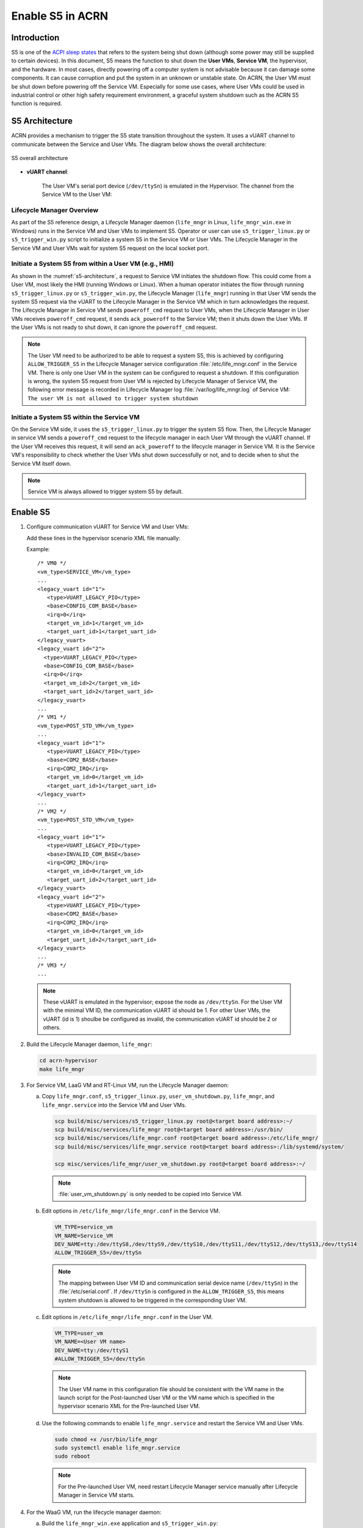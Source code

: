 .. _enable-s5:

Enable S5 in ACRN
#################

Introduction
************

S5 is one of the `ACPI sleep states <http://acpi.sourceforge.net/documentation/sleep.html>`_
that refers to the system being shut down (although some power may still be
supplied to certain devices). In this document, S5 means the function to
shut down the **User VMs**, **Service VM**, the hypervisor, and the
hardware. In most cases, directly powering off a computer
system is not advisable because it can damage some components. It can cause
corruption and put the system in an unknown or unstable state. On ACRN, the
User VM must be shut down before powering off the Service VM. Especially for
some use cases, where User VMs could be used in industrial control or other
high safety requirement environment, a graceful system shutdown such as the
ACRN S5 function is required.

S5 Architecture
***************

ACRN provides a mechanism to trigger the S5 state transition throughout the system.
It uses a vUART channel to communicate between the Service and User VMs.
The diagram below shows the overall architecture:

.. figure:: images/s5_overall_architecture.png
   :align: center
   :name: s5-architecture

   S5 overall architecture

- **vUART channel**:

    The User VM's serial port device (``/dev/ttySn``) is emulated in the
    Hypervisor. The channel from the Service VM to the User VM:

    .. graphviz:: images/s5-scenario-2.dot
       :name: s5-scenario-2

Lifecycle Manager Overview
==========================

As part of the S5 reference design, a Lifecycle Manager daemon (``life_mngr`` in Linux,
``life_mngr_win.exe`` in Windows) runs in the Service VM and User VMs to implement S5.
Operator or user can use ``s5_trigger_linux.py`` or ``s5_trigger_win.py`` script to initialize
a system S5 in the Service VM or User VMs. The Lifecycle Manager in the Service VM and
User VMs wait for system S5 request on the local socket port.

Initiate a System S5 from within a User VM (e.g., HMI)
======================================================

As shown in the :numref:`s5-architecture`, a request to Service VM initiates the shutdown flow.
This could come from a User VM, most likely the HMI (running Windows or Linux).
When a human operator initiates the flow through running ``s5_trigger_linux.py`` or ``s5_trigger_win.py``,
the Lifecycle Manager (``life_mngr``) running in that User VM sends the system S5 request via
the vUART to the Lifecycle Manager in the Service VM which in turn acknowledges the request.
The Lifecycle Manager in Service VM sends ``poweroff_cmd`` request to User VMs, when the Lifecycle Manager
in User VMs receives ``poweroff_cmd`` request, it sends ``ack_poweroff`` to the Service VM;
then it shuts down the User VMs. If the User VMs is not ready to shut down, it can ignore the
``poweroff_cmd`` request.

.. note:: The User VM need to be authorized to be able to request a system S5, this is achieved
   by configuring  ``ALLOW_TRIGGER_S5`` in the Lifecycle Manager service configuration :file:`/etc/life_mngr.conf`
   in the Service VM. There is only one User VM in the system can be configured to request a shutdown.
   If this configuration is wrong, the system S5 request from User VM is rejected by
   Lifecycle Manager of Service VM, the following error message is recorded in Lifecycle Manager
   log :file:`/var/log/life_mngr.log` of Service VM:
   ``The user VM is not allowed to trigger system shutdown``

Initiate a System S5 within the Service VM
==========================================

On the Service VM side, it uses the ``s5_trigger_linux.py`` to trigger the system S5 flow. Then,
the Lifecycle Manager in service VM sends a ``poweroff_cmd`` request to the lifecycle manager in each
User VM through the vUART channel. If the User VM receives this request, it will send an ``ack_poweroff``
to the lifecycle manager in Service VM. It is the Service VM's responsibility to check whether the
User VMs shut down successfully or not, and to decide when to shut the Service VM itself down.

.. note:: Service VM is always allowed to trigger system S5 by default.

.. _enable_s5:

Enable S5
*********

1. Configure communication vUART for Service VM and User VMs:

   Add these lines in the hypervisor scenario XML file manually:

   Example::

      /* VM0 */
      <vm_type>SERVICE_VM</vm_type>
      ...
      <legacy_vuart id="1">
         <type>VUART_LEGACY_PIO</type>
         <base>CONFIG_COM_BASE</base>
         <irq>0</irq>
         <target_vm_id>1</target_vm_id>
         <target_uart_id>1</target_uart_id>
      </legacy_vuart>
      <legacy_vuart id="2">
        <type>VUART_LEGACY_PIO</type>
        <base>CONFIG_COM_BASE</base>
        <irq>0</irq>
        <target_vm_id>2</target_vm_id>
        <target_uart_id>2</target_uart_id>
      </legacy_vuart>
      ...
      /* VM1 */
      <vm_type>POST_STD_VM</vm_type>
      ...
      <legacy_vuart id="1">
         <type>VUART_LEGACY_PIO</type>
         <base>COM2_BASE</base>
         <irq>COM2_IRQ</irq>
         <target_vm_id>0</target_vm_id>
         <target_uart_id>1</target_uart_id>
      </legacy_vuart>
      ...
      /* VM2 */
      <vm_type>POST_STD_VM</vm_type>
      ...
      <legacy_vuart id="1">
         <type>VUART_LEGACY_PIO</type>
         <base>INVALID_COM_BASE</base>
         <irq>COM2_IRQ</irq>
         <target_vm_id>0</target_vm_id>
         <target_uart_id>2</target_uart_id>
      </legacy_vuart>
      <legacy_vuart id="2">
         <type>VUART_LEGACY_PIO</type>
         <base>COM2_BASE</base>
         <irq>COM2_IRQ</irq>
         <target_vm_id>0</target_vm_id>
         <target_uart_id>2</target_uart_id>
      </legacy_vuart>
      ...
      /* VM3 */
      ...

  .. note:: These vUART is emulated in the hypervisor; expose the node as ``/dev/ttySn``.
     For the User VM with the minimal VM ID, the communication vUART id should be 1.
     For other User VMs, the vUART (id is 1) shoulbe be configured as invalid, the communication
     vUART id should be 2 or others.

2. Build the Lifecycle Manager daemon, ``life_mngr``:

   .. code-block:: none

      cd acrn-hypervisor
      make life_mngr

#. For Service VM, LaaG VM and RT-Linux VM, run the Lifecycle Manager daemon:

   a. Copy ``life_mngr.conf``, ``s5_trigger_linux.py``, ``user_vm_shutdown.py``, ``life_mngr``,
      and ``life_mngr.service`` into the Service VM and User VMs.

      .. code-block:: none

         scp build/misc/services/s5_trigger_linux.py root@<target board address>:~/
         scp build/misc/services/life_mngr root@<target board address>:/usr/bin/
         scp build/misc/services/life_mngr.conf root@<target board address>:/etc/life_mngr/
         scp build/misc/services/life_mngr.service root@<target board address>:/lib/systemd/system/

         scp misc/services/life_mngr/user_vm_shutdown.py root@<target board address>:~/

      .. note:: :file:`user_vm_shutdown.py` is only needed to be copied into Service VM.

   #. Edit options in ``/etc/life_mngr/life_mngr.conf`` in the Service VM.

      .. code-block:: none

         VM_TYPE=service_vm
         VM_NAME=Service_VM
         DEV_NAME=tty:/dev/ttyS8,/dev/ttyS9,/dev/ttyS10,/dev/ttyS11,/dev/ttyS12,/dev/ttyS13,/dev/ttyS14
         ALLOW_TRIGGER_S5=/dev/ttySn

      .. note:: The mapping between User VM ID and communication serial device name (``/dev/ttySn``)
                in the :file:`/etc/serial.conf`. If ``/dev/ttySn`` is configured in the  ``ALLOW_TRIGGER_S5``,
                this means system shutdown is allowed to be triggered in the corresponding User VM.

   #. Edit options in ``/etc/life_mngr/life_mngr.conf`` in the User VM.

      .. code-block:: none

         VM_TYPE=user_vm
         VM_NAME=<User VM name>
         DEV_NAME=tty:/dev/ttyS1
         #ALLOW_TRIGGER_S5=/dev/ttySn

      .. note:: The User VM name in this configuration file should be consistent with the VM name in the
               launch script for the Post-launched User VM or the VM name which is specified in the hypervisor
               scenario XML for the Pre-launched User VM.

   #. Use the following commands to enable ``life_mngr.service`` and restart the Service VM and User VMs.

      .. code-block:: none

         sudo chmod +x /usr/bin/life_mngr
         sudo systemctl enable life_mngr.service
         sudo reboot

      .. note:: For the Pre-launched User VM, need restart Lifecycle Manager service manually
         after Lifecycle Manager in Service VM starts.

#. For the WaaG VM, run the lifecycle manager daemon:

   a) Build the ``life_mngr_win.exe`` application and ``s5_trigger_win.py``::

        cd acrn-hypervisor
        make life_mngr

      .. note:: If there is no ``x86_64-w64-mingw32-gcc`` compiler, you can run
               ``sudo apt install gcc-mingw-w64-x86-64`` on Ubuntu to install it.

   #) Copy ``s5_trigger_win.py`` into the WaaG VM.

   #) Set up a Windows environment:

      1) Download the Python3 from `<https://www.python.org/downloads/release/python-3810/>`_, install
         "Python 3.8.10" in WaaG.

      #) If Lifecycle Manager for WaaG will be built in Windows,
         download the Visual Studio 2019 tool from `<https://visualstudio.microsoft.com/downloads/>`_,
         and choose the two options in the below screenshots to install "Microsoft Visual C++ Redistributable
         for Visual Studio 2015, 2017 and 2019 (x86 or X64)" in WaaG:

         .. figure:: images/Microsoft-Visual-C-install-option-1.png

         .. figure:: images/Microsoft-Visual-C-install-option-2.png

         .. note:: If Lifecycle Manager for WaaG is built in Linux, Visual Studio 2019 tool is not needed for WaaG.

      #) In WaaG, use the :kbd:`Windows + R` shortcut key, input
         ``shell:startup``, click :kbd:`OK`
         and then copy the ``life_mngr_win.exe`` application into this directory.

         .. figure:: images/run-shell-startup.png

         .. figure:: images/launch-startup.png

   #) Restart the WaaG VM. The COM2 window will automatically open after reboot.

         .. figure:: images/open-com-success.png

#. If ``s5_trigger_linux.py`` is run in the Service VM, the Service VM will shut down (transitioning to the S5 state),
   it sends poweroff request to shut down the User VMs.

   .. note:: S5 state is not automatically triggered by a Service VM shutdown; this needs
      to run ``s5_trigger_linux.py`` in the Service VM.

How to Test
***********
   As described in :ref:`vuart_config`, two vUARTs are defined for User VM in
   pre-defined ACRN scenarios: vUART0/ttyS0 for the console and
   vUART1/ttyS1 for S5-related communication (as shown in :ref:`s5-architecture`).

   For Yocto Project (Poky) or Ubuntu rootfs, the ``serial-getty``
   service for ``ttyS1`` conflicts with the S5-related communication
   use of ``vUART1``. We can eliminate the conflict by preventing
   that service from being started
   either automatically or manually, by masking the service
   using this command

   ::

     systemctl mask serial-getty@ttyS1.service

#. Refer to the :ref:`enable_s5` section to set up the S5 environment for the User VMs.

   .. note:: Use the ``systemctl status life_mngr.service`` command to ensure the service is working on the LaaG or RT-Linux:

      .. code-block:: console

           * life_mngr.service - ACRN lifemngr daemon
           Loaded: loaded (/lib/systemd/system/life_mngr.service; enabled; vendor preset: enabled)
           Active: active (running) since Thu 2021-11-11 12:43:53 CST; 36s ago
           Main PID: 197397 (life_mngr)

   .. note:: For WaaG, we need to close ``windbg`` by using the ``bcdedit /set debug off`` command
      IF you executed the ``bcdedit /set debug on`` when you set up the WaaG, because it occupies the ``COM2``.

#. Use the ``user_vm_shutdown.py`` in the Service VM to shut down the User VMs:

   .. code-block:: none

      sudo python3 ~/user_vm_shutdown.py <User VM name>

   .. note:: The User VM name is configured in the :file:`life_mngr.conf` of User VM.
      For the WaaG VM, the User VM name is "windows".

#. Use the ``acrnctl list`` command to check the User VM status.

   .. code-block:: none

      sudo acrnctl list
      <User VM name>		stopped

System Shutdown
***************

Using a coordinating script, ``s5_trigger_linux.py`` or ``s5_trigger_win.py``,
in conjunction with the Lifecycle Manager in each VM, graceful system shutdown
can be performed.

In the ``hybrid_rt`` scenario, operator can use the script to send a system shutdown
request via ``/var/lib/life_mngr/monitor.sock`` to User VM which is configured to be allowed to
trigger system S5, this system shutdown request is forwarded to the Service VM, the
Service VM sends poweroff request to each User VMs (Pre-launched VM or Post-launched VM)
through vUART. The Lifecycle Manager in the User VM receives the poweroff request, sends an
ack message, and proceeds to shut itself down accordingly.

.. figure:: images/system_shutdown.png
   :align: center

   Graceful system shutdown flow

#. The HMI in the Windows VM uses ``s5_trigger_win.py`` to send
   system shutdown request to the Lifecycle Manager, Lifecycle Manager
   forwards this request to Lifecycle Manager in the Service VM.
#. The Lifecycle Manager in the Service VM responds with an ack message and
   sends ``poweroff_cmd`` request to Windows VM.
#. After receiving the ``poweroff_cmd`` request, the Lifecycle Manager in the HMI
   Windows VM responds with an ack message, then shuts down VM.
#. The Lifecycle Manager in the Service VM sends ``poweroff_cmd`` request to
   Linux User VM.
#. After receiving the ``poweroff_cmd`` request, the Lifecycle Manager in the
   Linux User VM responds with an ack message, then shuts down VM.
#. The Lifecycle Manager in the Service VM sends ``poweroff_cmd`` request to
   Pre-launched RTVM.
#. After receiving the ``poweroff_cmd`` request, the Lifecycle Manager in
   the Pre-launched RTVM responds with an ack message.
#. The Lifecycle Manager in the Pre-launched RTVM shuts down the VM using
   ACPI PM registers.
#. After receiving the ack message from all user VMs, the Lifecycle Manager
   in the Service VM shuts down VM.
#. The hypervisor shuts down the system after all VMs have shut down.
